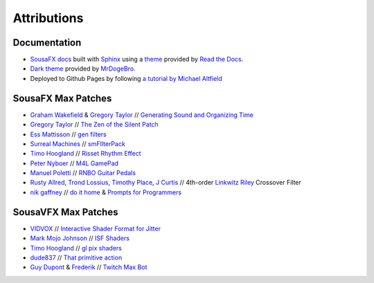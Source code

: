 Attributions
============

Documentation
-------------

- `SousaFX docs <https://github.com/Sousastep/SousaFX-docs>`_ built with `Sphinx <https://www.sphinx-doc.org/>`_ using a `theme <https://github.com/readthedocs/sphinx_rtd_theme>`_ provided by `Read the Docs <https://readthedocs.org/>`_. 

- `Dark theme <https://github.com/MrDogeBro/sphinx_rtd_dark_mode>`_ provided by `MrDogeBro <https://github.com/MrDogeBro>`_.

- Deployed to Github Pages by following `a tutorial by Michael Altfield <https://github.com/maltfield/rtd-github-pages/tree/master#continuous-documentation-hosting-read-the-docs-on-github-pages>`_ 


SousaFX Max Patches
-------------------

- `Graham Wakefield <https://github.com/grrrwaaa>`_ & `Gregory Taylor <https://cycling74.com/articles/an-interview-with-gregory-taylor>`_ // `Generating Sound and Organizing Time <https://cycling74.com/books/go>`_

- `Gregory Taylor <https://cycling74.com/articles/an-interview-with-gregory-taylor>`_ // `The Zen of the Silent Patch <https://cycling74.com/tutorials/lfo-tutorial-1-the-zen-of-the-silent-patch>`_

- `Ess Mattisson <https://fors.fm/>`_ // `gen filters <https://github.com/ess-m/gen-filters>`_

- `Surreal Machines <https://www.surrealmachines.com/>`_ // `smFIlterPack <https://cycling74.com/articles/an-interview-with-surreal-machines>`_

- `Timo Hoogland <https://www.timohoogland.com/>`_ // `Risset Rhythm Effect <https://github.com/tmhglnd/risset-rhythm-effect>`_

- `Peter Nyboer <http://nbor.us/>`_ // `M4L GamePad <https://github.com/nyboer/M4L-GamePad>`_

- `Manuel Poletti <https://www.linkedin.com/in/manuelpoletti/>`_ // `RNBO Guitar Pedals <https://cycling74.com/products/rnbo-guitar-pedals>`_

- `Rusty Allred <https://web.archive.org/web/20071003115434/http://www.planetanalog.com/article/printableArticle.jhtml?articleID=12802683>`_, `Trond Lossius <https://github.com/jamoma/JamomaCore/blob/master/DSP/extensions/FilterLib/source/TTLowpassLinkwitzRiley4.cpp>`_, `Timothy Place <https://cycling74.com/tutorials/crossover-filter-design-video-tutorial>`_, `J Curtis <https://cycling74.com/tutorials/crossover-filter-design-video-tutorial#reply-5e4377db8a6f416613deaf7c>`_ // 4th-order `Linkwitz Riley <https://www.linkwitzlab.com/publications.htm#17%20-%20Active%20Crossover%20Networks%20for%20Noncoincident%20Drivers>`_ Crossover Filter

- `nik gaffney <https://github.com/zzkt/oblique-strategies>`_ // `do it home <https://curatorsintl.org/records/20290-do-it-home>`_ & `Prompts for Programmers <https://web.archive.org/web/20230817122306/https://kevinlawler.com/prompts>`_


SousaVFX Max Patches
--------------------

- `VIDVOX <https://vdmx.vidvox.net/blog/opensource>`_ // `Interactive Shader Format for Jitter <https://isf.vidvox.net/isf-for-jitter/>`_

- `Mark Mojo Johnson <https://tranceam.org/mark-johnson-dr-mojo/>`_ // `ISF Shaders <https://editor.isf.video/u/mojovideotech>`_

- `Timo Hoogland <https://www.timohoogland.com/>`_ // `gl pix shaders <https://github.com/tmhglnd/gl-pix-shaders>`_

- `dude837 <https://cutelab.nyc/>`_ // `That primitive action <https://www.youtube.com/watch?v=oKRB-gu30C8>`_

- `Guy Dupont <https://github.com/dupontgu/twitch-plays-max>`_ & `Frederik <https://github.com/faaip/Twitch_Maxmsp_HPGL>`_ // `Twitch Max Bot <https://github.com/jbaylies/Twitch_MaxMSP_Simple-Bot#studio_microphone-introduction>`_

